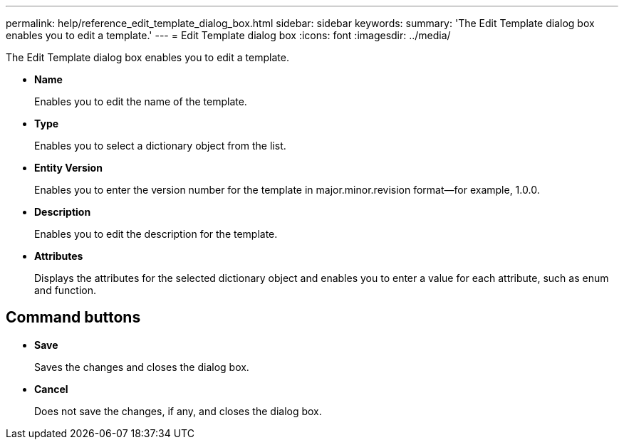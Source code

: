 ---
permalink: help/reference_edit_template_dialog_box.html
sidebar: sidebar
keywords: 
summary: 'The Edit Template dialog box enables you to edit a template.'
---
= Edit Template dialog box
:icons: font
:imagesdir: ../media/

The Edit Template dialog box enables you to edit a template.

* *Name*
+
Enables you to edit the name of the template.

* *Type*
+
Enables you to select a dictionary object from the list.

* *Entity Version*
+
Enables you to enter the version number for the template in major.minor.revision format--for example, 1.0.0.

* *Description*
+
Enables you to edit the description for the template.

* *Attributes*
+
Displays the attributes for the selected dictionary object and enables you to enter a value for each attribute, such as enum and function.

== Command buttons

* *Save*
+
Saves the changes and closes the dialog box.

* *Cancel*
+
Does not save the changes, if any, and closes the dialog box.

